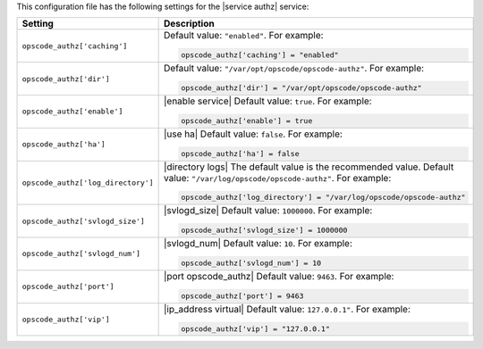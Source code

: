 .. The contents of this file may be included in multiple topics.
.. This file should not be changed in a way that hinders its ability to appear in multiple documentation sets.


This configuration file has the following settings for the |service authz| service:

.. list-table::
   :widths: 200 300
   :header-rows: 1

   * - Setting
     - Description
   * - ``opscode_authz['caching']``
     - Default value: ``"enabled"``. For example:

       .. code-block:: ruby

          opscode_authz['caching'] = "enabled"

   * - ``opscode_authz['dir']``
     - Default value: ``"/var/opt/opscode/opscode-authz"``. For example:

       .. code-block:: ruby

          opscode_authz['dir'] = "/var/opt/opscode/opscode-authz"

   * - ``opscode_authz['enable']``
     - |enable service| Default value: ``true``. For example:

       .. code-block:: ruby

          opscode_authz['enable'] = true

   * - ``opscode_authz['ha']``
     - |use ha| Default value: ``false``. For example:

       .. code-block:: ruby

          opscode_authz['ha'] = false

   * - ``opscode_authz['log_directory']``
     - |directory logs| The default value is the recommended value. Default value: ``"/var/log/opscode/opscode-authz"``. For example:

       .. code-block:: ruby

          opscode_authz['log_directory'] = "/var/log/opscode/opscode-authz"

   * - ``opscode_authz['svlogd_size']``
     - |svlogd_size| Default value: ``1000000``. For example:

       .. code-block:: ruby

          opscode_authz['svlogd_size'] = 1000000

   * - ``opscode_authz['svlogd_num']``
     - |svlogd_num| Default value: ``10``. For example:

       .. code-block:: ruby

          opscode_authz['svlogd_num'] = 10

   * - ``opscode_authz['port']``
     - |port opscode_authz| Default value: ``9463``. For example:

       .. code-block:: ruby

          opscode_authz['port'] = 9463

   * - ``opscode_authz['vip']``
     - |ip_address virtual| Default value: ``127.0.0.1"``. For example:

       .. code-block:: ruby

          opscode_authz['vip'] = "127.0.0.1"

